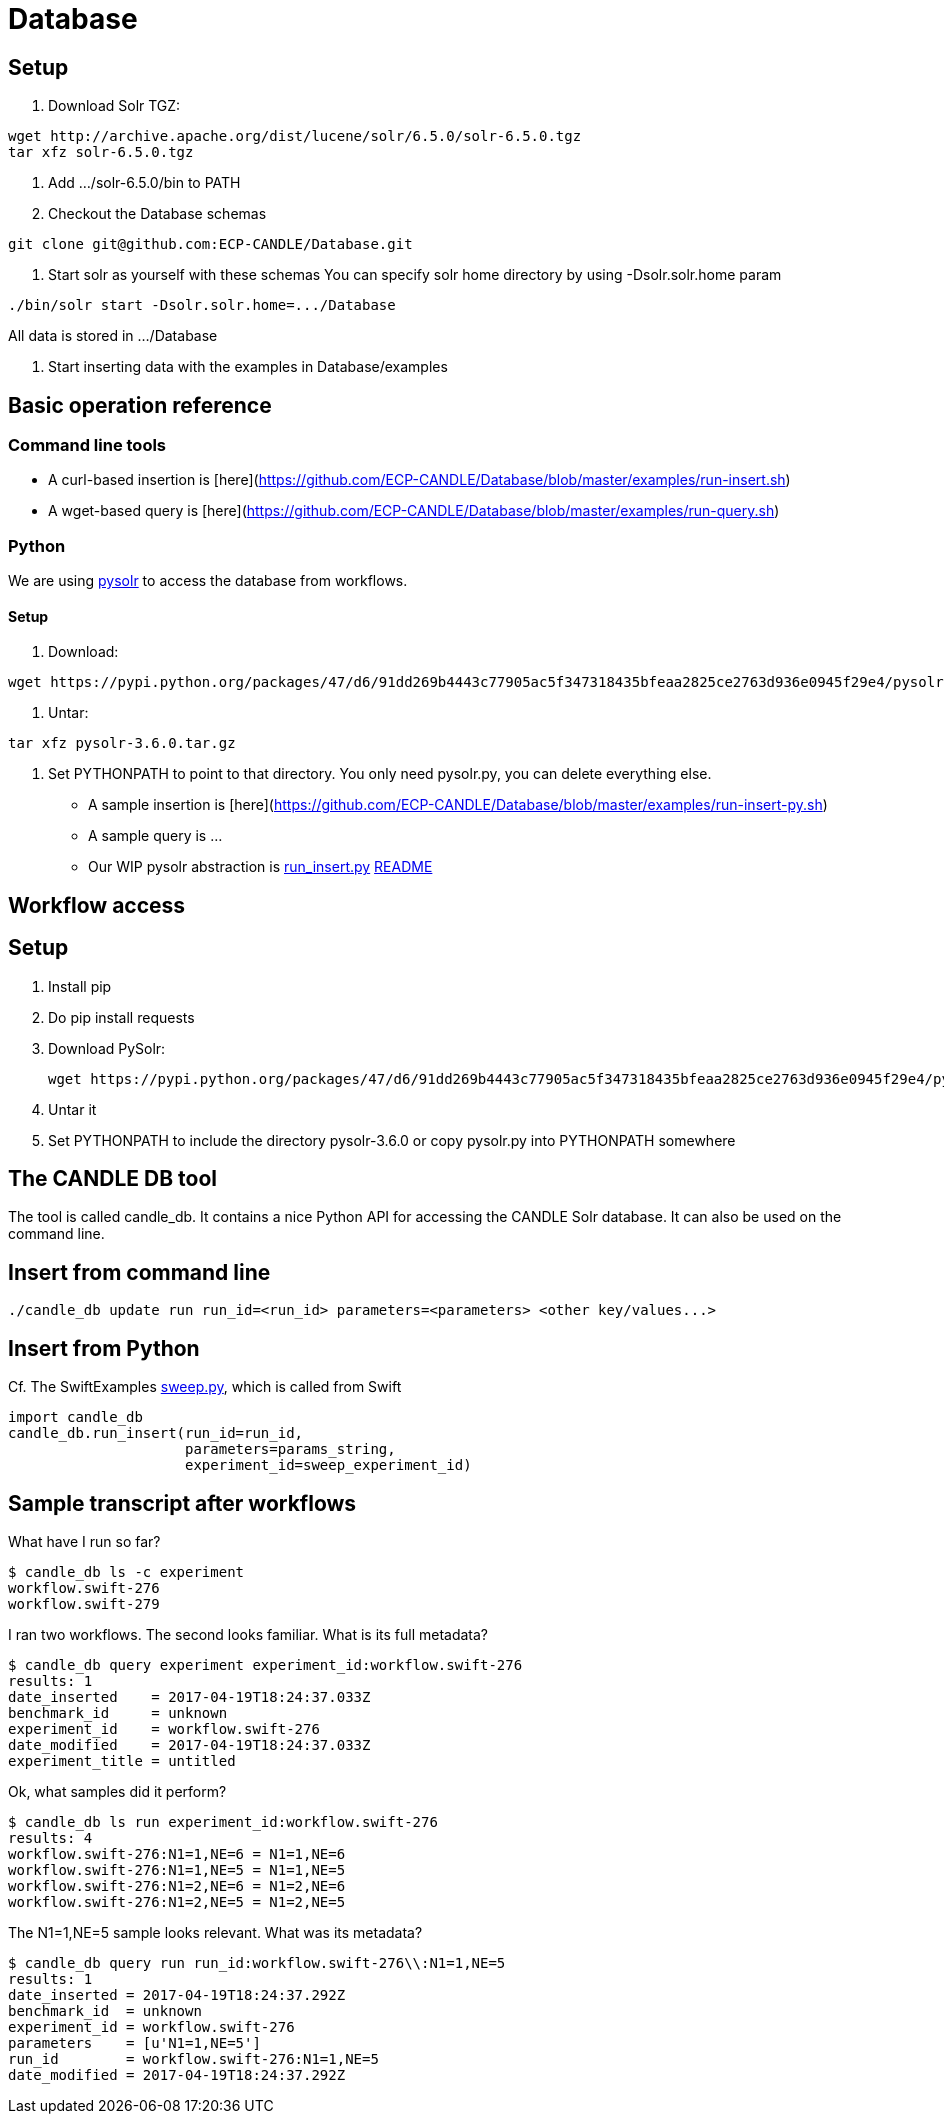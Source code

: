 
= Database

== Setup

1. Download Solr TGZ:
----
wget http://archive.apache.org/dist/lucene/solr/6.5.0/solr-6.5.0.tgz
tar xfz solr-6.5.0.tgz
----

2. Add .../solr-6.5.0/bin to PATH

3. Checkout the Database schemas
----
git clone git@github.com:ECP-CANDLE/Database.git
----

4. Start solr as yourself with these schemas
You can specify solr home directory by using -Dsolr.solr.home param
----
./bin/solr start -Dsolr.solr.home=.../Database
----
All data is stored in .../Database

5. Start inserting data with the examples in Database/examples

== Basic operation reference

=== Command line tools

* A +curl+-based insertion is [here](https://github.com/ECP-CANDLE/Database/blob/master/examples/run-insert.sh)
* A +wget+-based query is [here](https://github.com/ECP-CANDLE/Database/blob/master/examples/run-query.sh)

=== Python

We are using https://pypi.python.org/pypi/pysolr/3.4.0[pysolr] to access the database from workflows.

==== Setup

. Download:
----
wget https://pypi.python.org/packages/47/d6/91dd269b4443c77905ac5f347318435bfeaa2825ce2763d936e0945f29e4/pysolr-3.6.0.tar.gz
----
. Untar:
----
tar xfz pysolr-3.6.0.tar.gz
----
. Set +PYTHONPATH+ to point to that directory.  You only need +pysolr.py+, you can delete everything else.

* A sample insertion is [here](https://github.com/ECP-CANDLE/Database/blob/master/examples/run-insert-py.sh)
* A sample query is ...
* Our WIP pysolr abstraction is https://github.com/ECP-CANDLE/Database/blob/master/py/run_insert.py[run_insert.py]
https://github.com/ECP-CANDLE/Database/tree/master/py[README]

== Workflow access

== Setup

1. Install pip

2. Do +pip install requests+

3. Download PySolr:
+
----
wget https://pypi.python.org/packages/47/d6/91dd269b4443c77905ac5f347318435bfeaa2825ce2763d936e0945f29e4/pysolr-3.6.0.tar.gz
----

4. Untar it

5. Set +PYTHONPATH+ to include the directory +pysolr-3.6.0+ or copy +pysolr.py+ into +PYTHONPATH+ somewhere

== The CANDLE DB tool

The tool is called +candle_db+.  It contains a nice Python API for accessing the CANDLE Solr database.  It can also be used on the command line.

== Insert from command line

----
./candle_db update run run_id=<run_id> parameters=<parameters> <other key/values...>
----

== Insert from Python

Cf. The SwiftExamples https://github.com/CODARcode/SwiftExamples/blob/5f5ff606afa5a56686def061deea2d75a51dede2/SimpleSweepPyDB/sweep.py=L57[sweep.py], which is called from Swift

----
import candle_db
candle_db.run_insert(run_id=run_id,
                     parameters=params_string,
                     experiment_id=sweep_experiment_id)
----

== Sample transcript after workflows

What have I run so far?

----
$ candle_db ls -c experiment
workflow.swift-276
workflow.swift-279
----

I ran two workflows.  The second looks familiar.  What is its full metadata?

----
$ candle_db query experiment experiment_id:workflow.swift-276
results: 1
date_inserted    = 2017-04-19T18:24:37.033Z
benchmark_id     = unknown
experiment_id    = workflow.swift-276
date_modified    = 2017-04-19T18:24:37.033Z
experiment_title = untitled
----

Ok, what samples did it perform?

----
$ candle_db ls run experiment_id:workflow.swift-276
results: 4
workflow.swift-276:N1=1,NE=6 = N1=1,NE=6
workflow.swift-276:N1=1,NE=5 = N1=1,NE=5
workflow.swift-276:N1=2,NE=6 = N1=2,NE=6
workflow.swift-276:N1=2,NE=5 = N1=2,NE=5
----

The +N1=1,NE=5+ sample looks relevant.  What was its metadata?

----
$ candle_db query run run_id:workflow.swift-276\\:N1=1,NE=5
results: 1
date_inserted = 2017-04-19T18:24:37.292Z
benchmark_id  = unknown
experiment_id = workflow.swift-276
parameters    = [u'N1=1,NE=5']
run_id        = workflow.swift-276:N1=1,NE=5
date_modified = 2017-04-19T18:24:37.292Z
----

